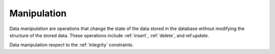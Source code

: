 .. progress: 0.5 50% Dimitri

.. _manipulation:

Manipulation
============

Data *manipulation* are operations that change the state of the data stored in the database without modifying the structure of the stored data. 
These operations include :ref:`insert`, :ref:`delete`, and ref:`update`.

Data manipulation respect to the :ref:`integrity` constraints.
